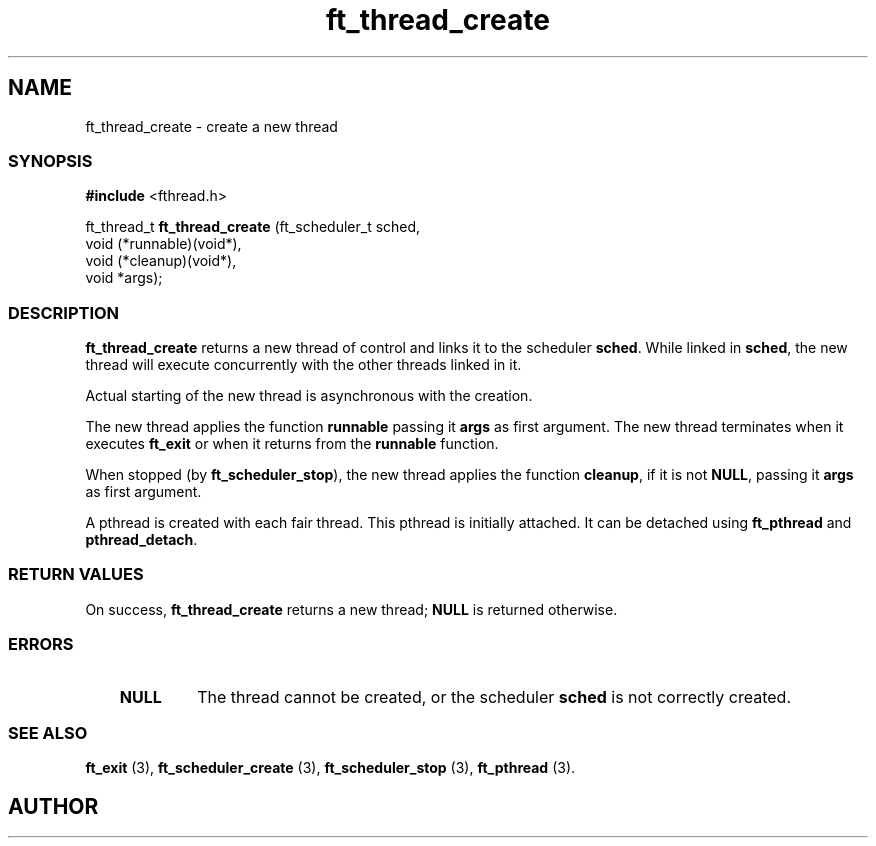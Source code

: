 .if t .wh -1.3i ^B
.nr ^l \n(.l
.ad b
'\"	# Start an argument description
.de AP
.ie !"\\$4"" .TP \\$4
.el \{\
.   ie !"\\$2"" .TP \\n()Cu
.   el          .TP 15
.\}
.ta \\n()Au \\n()Bu
.ie !"\\$3"" \{\
\&\\$1	\\fI\\$2\\fP	(\\$3)
.\".b
.\}
.el \{\
.br
.ie !"\\$2"" \{\
\&\\$1	\\fI\\$2\\fP
.\}
.el \{\
\&\\fI\\$1\\fP
.\}
.\}
..
.de BS
.br
.mk ^y
.nr ^b 1u
.if n .nf
.if n .ti 0
.if n \l'\\n(.lu\(ul'
.if n .fi
..
'\"	# BE - end boxed text (draw box now)
.de BE
.nf
.ti 0
.mk ^t
.ie n \l'\\n(^lu\(ul'
.el \{\
.\"	Draw four-sided box normally, but don't draw top of
.\"	box if the box started on an earlier page.
.ie !\\n(^b-1 \{\
\h'-1.5n'\L'|\\n(^yu-1v'\l'\\n(^lu+3n\(ul'\L'\\n(^tu+1v-\\n(^yu'\l'|0u-1.5n\(ul'
.\}
.el \}\
\h'-1.5n'\L'|\\n(^yu-1v'\h'\\n(^lu+3n'\L'\\n(^tu+1v-\\n(^yu'\l'|0u-1.5n\(ul'
.\}
.\}
.fi
.br
.nr ^b 0
..
'\"	# VS - start vertical sidebar
'\"	# ^Y = starting y location
'\"	# ^v = 1 (for troff;  for nroff this doesn't matter)
..
.TH ft_thread_create 1
.SH NAME
ft_thread_create \- create a new thread
.SS SYNOPSIS



.Sp
.nf
\fB#include\fR <fthread.h>

ft_thread_t \fBft_thread_create\fR (ft_scheduler_t sched,
                              void (*runnable)(void*),
                              void (*cleanup)(void*),                     
                              void *args);

.Sp
.fi

.SS DESCRIPTION



.P

\fBft_thread_create\fR returns a new thread of control and links it to the
scheduler \fBsched\fR. While linked in \fBsched\fR, the new thread
will execute concurrently with the other threads linked in it.

Actual starting of the new thread is asynchronous with the creation.

The  new  thread applies the function \fBrunnable\fR passing it \fBargs\fR as first
argument. The new thread terminates when it executes \fBft_exit\fR or when it 
returns from the \fBrunnable\fR function. 


.P
When stopped (by \fBft_scheduler_stop\fR), the new thread
applies the function \fBcleanup\fR, if it is not \fBNULL\fR, passing
it \fBargs\fR as first argument.


.P
 A pthread is created with each fair thread. This pthread is
initially attached. It can be detached using \fBft_pthread\fR and
\fBpthread_detach\fR.  

.SS RETURN VALUES


On success, \fBft_thread_create\fR returns a new thread; \fBNULL\fR is returned otherwise.

.SS ERRORS


.RS 3
.TP
\&\fBNULL\fR 
The thread cannot be created, or the scheduler \fBsched\fR
is not correctly created.
.RE


.SS SEE ALSO


\fBft_exit\fR (3),
\fBft_scheduler_create\fR (3),
\fBft_scheduler_stop\fR (3),
\fBft_pthread\fR (3).

.SH AUTHOR


